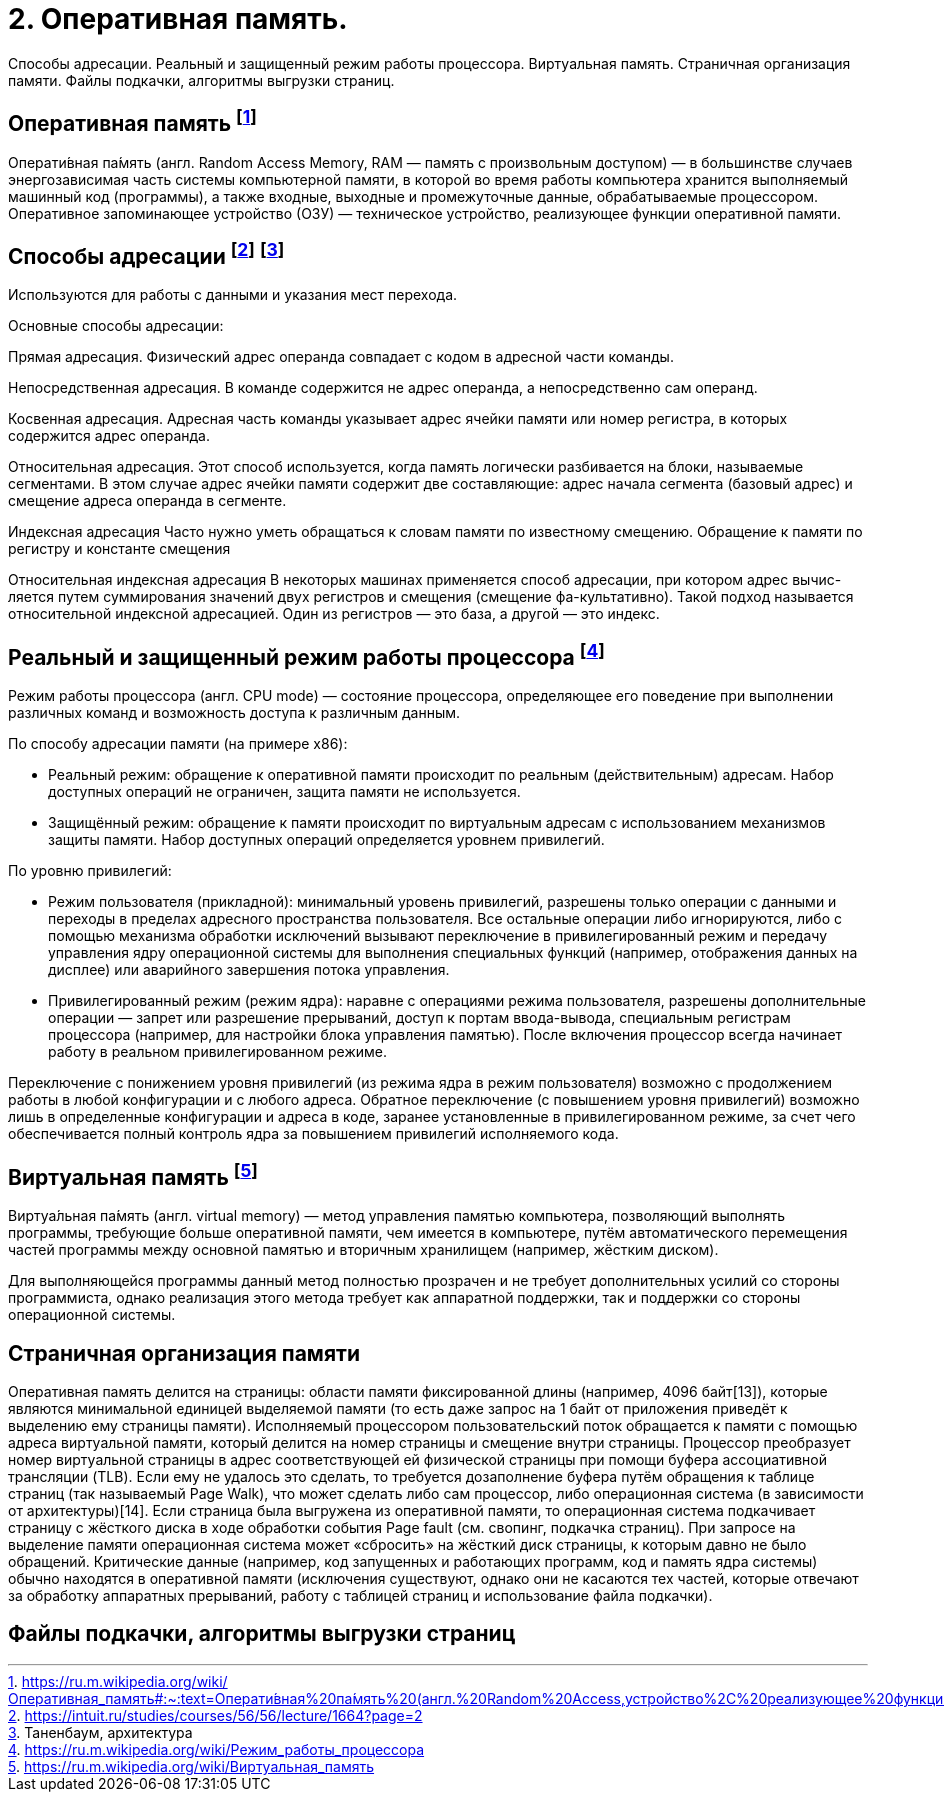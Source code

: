 = 2. Оперативная память. 

Способы адресации. Реальный и защищенный режим работы процессора. Виртуальная память. Страничная организация памяти. Файлы подкачки, алгоритмы выгрузки страниц.

== Оперативная память footnote:[https://ru.m.wikipedia.org/wiki/Оперативная_память#:~:text=Операти́вная%20па́мять%20(англ.%20Random%20Access,устройство%2C%20реализующее%20функции%20оперативной%20памяти]

Операти́вная па́мять (англ. Random Access Memory, RAM — память с произвольным доступом) — в большинстве случаев энергозависимая часть системы компьютерной памяти, в которой во время работы компьютера хранится выполняемый машинный код (программы), а также входные, выходные и промежуточные данные, обрабатываемые процессором. Оперативное запоминающее устройство (ОЗУ) — техническое устройство, реализующее функции оперативной памяти. 

== Способы адресации footnote:[https://intuit.ru/studies/courses/56/56/lecture/1664?page=2] footnote:[Таненбаум, архитектура]
Используются для работы с данными и указания мест перехода.

Основные способы адресации:

Прямая адресация. Физический адрес операнда совпадает с кодом в адресной части команды.

Непосредственная адресация. В команде содержится не адрес операнда, а непосредственно сам операнд.

Косвенная адресация. Адресная часть команды указывает адрес ячейки памяти или номер регистра, в которых содержится адрес операнда.

Относительная адресация. Этот способ используется, когда память логически разбивается на блоки, называемые сегментами. В этом случае адрес ячейки памяти содержит две составляющие: адрес начала сегмента (базовый адрес) и смещение адреса операнда в сегменте.

Индексная адресация Часто нужно уметь обращаться к словам памяти по известному смещению. Обращение к памяти по регистру и константе смещения

Относительная индексная адресация В некоторых машинах применяется способ адресации, при котором адрес вычис-ляется путем суммирования значений двух регистров и смещения (смещение фа-культативно). Такой подход называется относительной индексной адресацией. Один из регистров — это база, а другой — это индекс.

== Реальный и защищенный режим работы процессора footnote:[https://ru.m.wikipedia.org/wiki/Режим_работы_процессора]
Режим работы процессора (англ. CPU mode) — состояние процессора, определяющее его поведение при выполнении различных команд и возможность доступа к различным данным.

По способу адресации памяти (на примере x86):

* Реальный режим: обращение к оперативной памяти происходит по реальным (действительным) адресам. Набор доступных операций не ограничен, защита памяти не используется.

* Защищённый режим: обращение к памяти происходит по виртуальным адресам с использованием механизмов защиты памяти. Набор доступных операций определяется уровнем привилегий.

По уровню привилегий:

* Режим пользователя (прикладной): минимальный уровень привилегий, разрешены только операции с данными и переходы в пределах адресного пространства пользователя. Все остальные операции либо игнорируются, либо с помощью механизма обработки исключений вызывают переключение в привилегированный режим и передачу управления ядру операционной системы для выполнения специальных функций (например, отображения данных на дисплее) или аварийного завершения потока управления.

* Привилегированный режим (режим ядра): наравне с операциями режима пользователя, разрешены дополнительные операции — запрет или разрешение прерываний, доступ к портам ввода-вывода, специальным регистрам процессора (например, для настройки блока управления памятью).
После включения процессор всегда начинает работу в реальном привилегированном режиме.

Переключение с понижением уровня привилегий (из режима ядра в режим пользователя) возможно с продолжением работы в любой конфигурации и с любого адреса. Обратное переключение (с повышением уровня привилегий) возможно лишь в определенные конфигурации и адреса в коде, заранее установленные в привилегированном режиме, за счет чего обеспечивается полный контроль ядра за повышением привилегий исполняемого кода.

== Виртуальная память footnote:[https://ru.m.wikipedia.org/wiki/Виртуальная_память]
Виртуа́льная па́мять (англ. virtual memory) — метод управления памятью компьютера, позволяющий выполнять программы, требующие больше оперативной памяти, чем имеется в компьютере, путём автоматического перемещения частей программы между основной памятью и вторичным хранилищем (например, жёстким диском). 

Для выполняющейся программы данный метод полностью прозрачен и не требует дополнительных усилий со стороны программиста, однако реализация этого метода требует как аппаратной поддержки, так и поддержки со стороны операционной системы.

== Страничная организация памяти

Оперативная память делится на страницы: области памяти фиксированной длины (например, 4096 байт[13]), которые являются минимальной единицей выделяемой памяти (то есть даже запрос на 1 байт от приложения приведёт к выделению ему страницы памяти). 
Исполняемый процессором пользовательский поток обращается к памяти с помощью адреса виртуальной памяти, который делится на номер страницы и смещение внутри страницы. Процессор преобразует номер виртуальной страницы в адрес соответствующей ей физической страницы при помощи буфера ассоциативной трансляции (TLB). Если ему не удалось это сделать, то требуется дозаполнение буфера путём обращения к таблице страниц (так называемый Page Walk), что может сделать либо сам процессор, либо операционная система (в зависимости от архитектуры)[14]. Если страница была выгружена из оперативной памяти, то операционная система подкачивает страницу с жёсткого диска в ходе обработки события Page fault (см. свопинг, подкачка страниц). При запросе на выделение памяти операционная система может «сбросить» на жёсткий диск страницы, к которым давно не было обращений. Критические данные (например, код запущенных и работающих программ, код и память ядра системы) обычно находятся в оперативной памяти (исключения существуют, однако они не касаются тех частей, которые отвечают за обработку аппаратных прерываний, работу с таблицей страниц и использование файла подкачки).

== Файлы подкачки, алгоритмы выгрузки страниц
